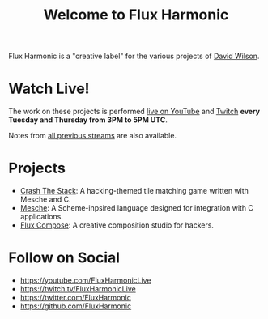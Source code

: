 #+title: Welcome to Flux Harmonic

Flux Harmonic is a "creative label" for the various projects of [[https://twitter.com/daviwil][David Wilson]].

* Watch Live!

The work on these projects is performed [[https://youtube.com/FluxHarmonicLive][live on YouTube]] and [[https://twitch.tv/FluxHarmonicLive][Twitch]] *every Tuesday and Thursday from 3PM to 5PM UTC*.

Notes from [[/live-streams/][all previous streams]] are also available.

* Projects

- [[https://github.com/FluxHarmonic/crash-the-stack][Crash The Stack]]: A hacking-themed tile matching game written with Mesche and C.
- [[https://github.com/mesche-lang/compiler][Mesche]]: A Scheme-inpsired language designed for integration with C applications.
- [[https://github.com/FluxHarmonic/flux-compose][Flux Compose]]: A creative composition studio for hackers.

* Follow on Social

- https://youtube.com/FluxHarmonicLive
- https://twitch.tv/FluxHarmonicLive
- https://twitter.com/FluxHarmonic
- https://github.com/FluxHarmonic
